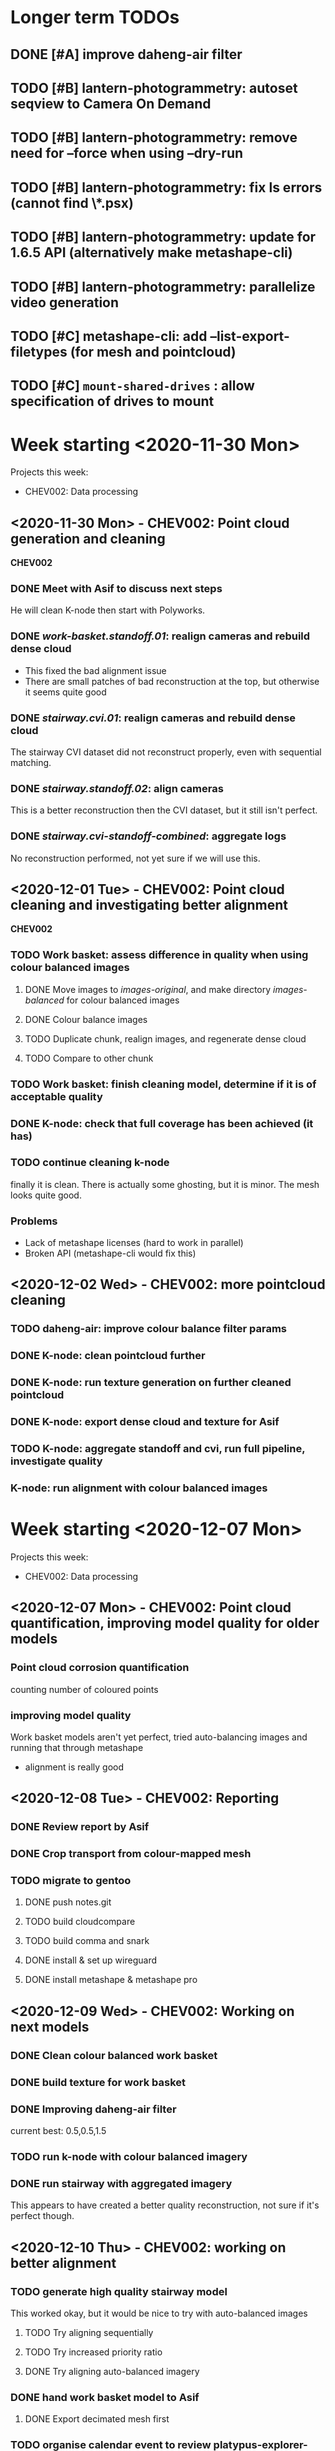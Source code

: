 * Longer term TODOs
** DONE [#A] improve daheng-air filter
** TODO [#B] lantern-photogrammetry: autoset seqview to Camera On Demand
** TODO [#B] lantern-photogrammetry: remove need for --force when using --dry-run
** TODO [#B] lantern-photogrammetry: fix ls errors (cannot find \*.psx)
** TODO [#B] lantern-photogrammetry: update for 1.6.5 API (alternatively make metashape-cli)
** TODO [#B] lantern-photogrammetry: parallelize video generation

** TODO [#C] metashape-cli: add --list-export-filetypes (for mesh and pointcloud)
** TODO [#C] =mount-shared-drives= : allow specification of drives to mount


   
* Week starting <2020-11-30 Mon>
Projects this week:
- CHEV002: Data processing

** <2020-11-30 Mon> - CHEV002: Point cloud generation and cleaning
   *CHEV002* 
*** DONE Meet with Asif to discuss next steps
He will clean K-node then start with Polyworks.
*** DONE /work-basket.standoff.01/: realign cameras and rebuild dense cloud
- This fixed the bad alignment issue
- There are small patches of bad reconstruction at the top, but otherwise it seems quite good
*** DONE /stairway.cvi.01/: realign cameras and rebuild dense cloud
The stairway CVI dataset did not reconstruct properly, even with sequential matching.
*** DONE /stairway.standoff.02/: align cameras
This is a better reconstruction then the CVI dataset, but it still isn't perfect.
*** DONE /stairway.cvi-standoff-combined/: aggregate logs
No reconstruction performed, not yet sure if we will use this.


** <2020-12-01 Tue> - CHEV002: Point cloud cleaning and investigating better alignment
   *CHEV002*
*** TODO Work basket: assess difference in quality when using colour balanced images
**** DONE Move images to /images-original/, and make directory /images-balanced/ for colour balanced images
**** DONE Colour balance images
**** TODO Duplicate chunk, realign images, and regenerate dense cloud
**** TODO Compare to other chunk
*** TODO Work basket: finish cleaning model, determine if it is of acceptable quality
*** DONE K-node: check that full coverage has been achieved (it has)
*** TODO continue cleaning k-node
finally it is clean. There is actually some ghosting, but it is minor. The mesh looks quite good.
*** *Problems*
- Lack of metashape licenses (hard to work in parallel)
- Broken API (metashape-cli would fix this)

** <2020-12-02 Wed> - CHEV002: more pointcloud cleaning
*** TODO daheng-air: improve colour balance filter params
*** DONE K-node: clean pointcloud further
*** DONE K-node: run texture generation on further cleaned pointcloud
*** DONE K-node: export dense cloud and texture for Asif
*** TODO K-node: aggregate standoff and cvi, run full pipeline, investigate quality
*** K-node: run alignment with colour balanced images
  
    
* Week starting <2020-12-07 Mon>
Projects this week:
- CHEV002: Data processing

** <2020-12-07 Mon> - CHEV002: Point cloud quantification, improving model quality for older models
*** Point cloud corrosion quantification
counting number of coloured points
*** improving model quality
Work basket models aren't yet perfect, tried auto-balancing images and running that through metashape
  - alignment is really good

** <2020-12-08 Tue> - CHEV002: Reporting
*** DONE Review report by Asif
*** DONE Crop transport from colour-mapped mesh
*** TODO migrate to gentoo
**** DONE push notes.git
**** TODO build cloudcompare
**** TODO build comma and snark
**** DONE install & set up wireguard
**** DONE install metashape & metashape pro
** <2020-12-09 Wed> - CHEV002: Working on next models
*** DONE Clean colour balanced work basket
*** DONE build texture for work basket
*** DONE Improving daheng-air filter
current best: 0.5,0.5,1.5
*** TODO run k-node with colour balanced imagery
*** DONE run stairway with aggregated imagery
This appears to have created a better quality reconstruction, not sure if it's perfect though.
** <2020-12-10 Thu> - CHEV002: working on better alignment
*** TODO generate high quality stairway model
This worked okay, but it would be nice to try with auto-balanced images
**** TODO Try aligning sequentially
**** TODO Try increased priority ratio
**** DONE Try aligning auto-balanced imagery
*** DONE hand work basket model to Asif
**** DONE Export decimated mesh first
*** TODO organise calendar event to review platypus-explorer-calc
**** TODO refamiliarise first
*** DONE Investigate difficulty of transitioning to metashape-cli
**** TODO email Jordan if feasible
*** DONE email Toby
*** DONE email Chris
** <2020-12-11 Fri> - CHEV002: Stairway model, get the ball rolling on SW2
*** TODO organise calendar event to review platypus-explorer-calc
**** TODO refamiliarise first
*** TODO email Seva about comma utils and metashape-cli
*** DONE finish metashape-cli
*** TODO generate high quality stairway model
This worked okay, but it would be nice to try with auto-balanced images
**** DONE Try aligning sequentially
**** DONE Try increased priority ratio
**** DONE Try aligning auto-balanced imagery
Didn't work


* Week starting <2020-12-14 Mon>
** <2020-12-14 Mon> - CHEV002: finalise stairway model; SW2: start on video gen
*** TODO produce a respectable stairway model
None of the methods so far have worked, so we may need to combine them. At this stage it is most important to get a good alignment.
**** TODO Try auto-balancing the 30% standoff model and realigning that
*** TODO review image-stream-merge stuff
*** TODO annotate links
*** TODO export decimated model for asif
*** TODO change bluerobotics-ping-sonar-to-csv to lt
*** TODO play with platypus data
*** TODO make model of only top of stairway
** <2020-12-15 Tue> - CHEV002: stairway; SW2: video-gen; ADK005: masking
*** TODO stairway model
**** DONE sequential alignment
FAIL
**** TODO Take only the top section 
use the /other/ annotation category to just take the top

